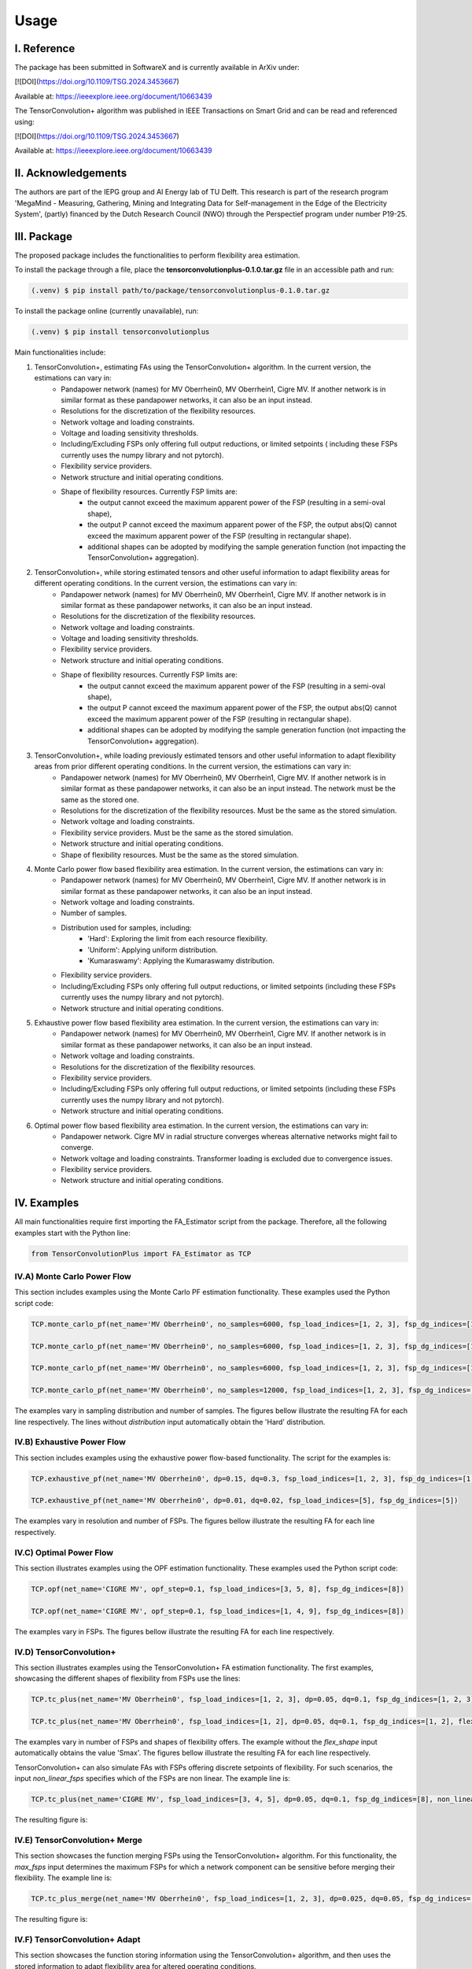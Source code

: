 ======
Usage
======

---------------
I. Reference
---------------
The package has been submitted in SoftwareX and is currently available in ArXiv under:

[![DOI](https://doi.org/10.1109/TSG.2024.3453667)

Available at: https://ieeexplore.ieee.org/document/10663439

The TensorConvolution+ algorithm was published in IEEE Transactions on Smart Grid and can be read and referenced using:

[![DOI](https://doi.org/10.1109/TSG.2024.3453667)

Available at: https://ieeexplore.ieee.org/document/10663439

---------------------
II. Acknowledgements
---------------------
The authors are part of the IEPG group and AI Energy lab of TU Delft.
This research is part of the research program 'MegaMind - Measuring, Gathering, Mining and Integrating Data for Self-management in the Edge of the Electricity System', (partly) financed by the Dutch Research Council (NWO) through the Perspectief program under number P19-25.

.. image:: //../plots/IEPG_logo.jpg
  :width: 150
.. image:: //../plots/DAI_Energy_logo.png
  :width: 150
.. image:: //../plots/Tu-delft.png
  :width: 150
.. image:: //../plots/MegaMindLogo.png
  :width: 120


---------------------
III. Package
---------------------
The proposed package includes the functionalities to perform flexibility area estimation.

To install the package through a file, place the **tensorconvolutionplus-0.1.0.tar.gz** file in an accessible path and run:

.. code-block:: console

   (.venv) $ pip install path/to/package/tensorconvolutionplus-0.1.0.tar.gz

To install the package online (currently unavailable), run:

.. code-block:: console

   (.venv) $ pip install tensorconvolutionplus

Main functionalities include:

#. TensorConvolution+, estimating FAs using the TensorConvolution+ algorithm. In the current version, the estimations can vary in:
    - Pandapower network (names) for MV Oberrhein0, MV Oberrhein1, Cigre MV. If another network is in similar format as these pandapower networks, it can also be an input instead.
    - Resolutions for the discretization of the flexibility resources.
    - Network voltage and loading constraints.
    - Voltage and loading sensitivity thresholds.
    - Including/Excluding FSPs only offering full output reductions, or limited setpoints ( including these FSPs currently uses the numpy library and not pytorch).
    - Flexibility service providers.
    - Network structure and initial operating conditions.
    - Shape of flexibility resources. Currently FSP limits are:
        - the output cannot exceed the maximum apparent power of the FSP (resulting in a semi-oval shape),
        - the output P cannot exceed the maximum apparent power of the FSP, the output abs(Q) cannot exceed the maximum apparent power of the FSP (resulting in rectangular shape).
        - additional shapes can be adopted by modifying the sample generation function (not impacting the TensorConvolution+ aggregation).

#. TensorConvolution+, while storing estimated tensors and other useful information to adapt flexibility areas for different operating conditions. In the current version, the estimations can vary in:
    - Pandapower network (names) for MV Oberrhein0, MV Oberrhein1, Cigre MV. If another network is in similar format as these pandapower networks, it can also be an input instead.
    - Resolutions for the discretization of the flexibility resources.
    - Network voltage and loading constraints.
    - Voltage and loading sensitivity thresholds.
    - Flexibility service providers.
    - Network structure and initial operating conditions.
    - Shape of flexibility resources. Currently FSP limits are:
        - the output cannot exceed the maximum apparent power of the FSP (resulting in a semi-oval shape),
        - the output P cannot exceed the maximum apparent power of the FSP, the output abs(Q) cannot exceed the maximum apparent power of the FSP (resulting in rectangular shape).
        - additional shapes can be adopted by modifying the sample generation function (not impacting the TensorConvolution+ aggregation).

#. TensorConvolution+, while loading previously estimated tensors and other useful information to adapt flexibility areas from prior different operating conditions. In the current version, the estimations can vary in:
    - Pandapower network (names) for MV Oberrhein0, MV Oberrhein1, Cigre MV. If another network is in similar format as these pandapower networks, it can also be an input instead. The network must be the same as the stored one.
    - Resolutions for the discretization of the flexibility resources. Must be the same as the stored simulation.
    - Network voltage and loading constraints.
    - Flexibility service providers.  Must be the same as the stored simulation.
    - Network structure and initial operating conditions.
    - Shape of flexibility resources.  Must be the same as the stored simulation.

#. Monte Carlo power flow based flexibility area estimation. In the current version, the estimations can vary in:
    - Pandapower network (names) for MV Oberrhein0, MV Oberrhein1, Cigre MV. If another network is in similar format as these pandapower networks, it can also be an input instead.
    - Network voltage and loading constraints.
    - Number of samples.
    - Distribution used for samples, including:
        - 'Hard': Exploring the limit from each resource flexibility.
        - 'Uniform': Applying uniform distribution.
        - 'Kumaraswamy': Applying the Kumaraswamy distribution.
    - Flexibility service providers.
    - Including/Excluding FSPs only offering full output reductions, or limited setpoints (including these FSPs currently uses the numpy library and not pytorch).
    - Network structure and initial operating conditions.

#. Exhaustive power flow based flexibility area estimation. In the current version, the estimations can vary in:
    - Pandapower network (names) for MV Oberrhein0, MV Oberrhein1, Cigre MV. If another network is in similar format as these pandapower networks, it can also be an input instead.
    - Network voltage and loading constraints.
    - Resolutions for the discretization of the flexibility resources.
    - Flexibility service providers.
    - Including/Excluding FSPs only offering full output reductions, or limited setpoints (including these FSPs currently uses the numpy library and not pytorch).
    - Network structure and initial operating conditions.

#. Optimal power flow based flexibility area estimation. In the current version, the estimations can vary in:
    - Pandapower network. Cigre MV in radial structure converges whereas alternative networks might fail to converge.
    - Network voltage and loading constraints. Transformer loading is excluded due to convergence issues.
    - Flexibility service providers.
    - Network structure and initial operating conditions.


------------------
IV. Examples
------------------
All main functionalities require first importing the FA_Estimator script from the package. Therefore, all the following examples start with the Python line:

.. code-block:: console

    from TensorConvolutionPlus import FA_Estimator as TCP

IV.A) Monte Carlo Power Flow
---------------------------------------
This section includes examples using the Monte Carlo PF estimation functionality. These examples used the Python script code:

.. code-block:: console

    TCP.monte_carlo_pf(net_name='MV Oberrhein0', no_samples=6000, fsp_load_indices=[1, 2, 3], fsp_dg_indices=[1, 2, 3], distribution='Uniform')

    TCP.monte_carlo_pf(net_name='MV Oberrhein0', no_samples=6000, fsp_load_indices=[1, 2, 3], fsp_dg_indices=[1, 2, 3], distribution='Kumaraswamy')

    TCP.monte_carlo_pf(net_name='MV Oberrhein0', no_samples=6000, fsp_load_indices=[1, 2, 3], fsp_dg_indices=[1, 2, 3])

    TCP.monte_carlo_pf(net_name='MV Oberrhein0', no_samples=12000, fsp_load_indices=[1, 2, 3], fsp_dg_indices=[1, 2, 3])

The examples vary in sampling distribution and number of samples.
The figures bellow illustrate the resulting FA for each line respectively. The lines without *distribution* input automatically obtain the 'Hard' distribution.

.. image:: //../plots/MonteCarlo2024-11-08_14-30-32_incl_infeasible.jpg
  :width: 400
.. image:: //../plots/MonteCarlo2024-11-08_14-25-40_incl_infeasible.jpg
  :width: 400
.. image:: //../plots/MonteCarlo2024-11-05_17-06-58_incl_infeasible.jpg
  :width: 400
.. image:: //../plots/MonteCarlo2024-11-08_13-15-01_incl_infeasible.jpg
  :width: 400

IV.B) Exhaustive Power Flow
---------------------------------------

This section includes examples using the exhaustive power flow-based functionality. The script for the examples is:

.. code-block:: console

    TCP.exhaustive_pf(net_name='MV Oberrhein0', dp=0.15, dq=0.3, fsp_load_indices=[1, 2, 3], fsp_dg_indices=[1, 2, 3])

    TCP.exhaustive_pf(net_name='MV Oberrhein0', dp=0.01, dq=0.02, fsp_load_indices=[5], fsp_dg_indices=[5])


The examples vary in resolution and number of FSPs.
The figures bellow illustrate the resulting FA for each line respectively.

.. image:: //../plots/ExhaustivePowerFlow2024-11-05_17-00-00_incl_infeasible.png
  :width: 380
.. image:: //../plots/ExhaustivePowerFlow2024-11-08_14-10-05_incl_infeasible.jpg
  :width: 400

IV.C) Optimal Power Flow
---------------------------------------
This section illustrates examples using the OPF estimation functionality. These examples used the Python script code:

.. code-block:: console

    TCP.opf(net_name='CIGRE MV', opf_step=0.1, fsp_load_indices=[3, 5, 8], fsp_dg_indices=[8])

    TCP.opf(net_name='CIGRE MV', opf_step=0.1, fsp_load_indices=[1, 4, 9], fsp_dg_indices=[8])


The examples vary in FSPs.
The figures bellow illustrate the resulting FA for each line respectively.

.. image:: //../plots/OptimalPowerFlow2024-11-12_17-40-42.jpg
  :width: 400
.. image:: //../plots/OptimalPowerFlow2024-11-12_17-47-00.jpg
  :width: 400

IV.D) TensorConvolution+
---------------------------------------
This section illustrates examples using the TensorConvolution+ FA estimation functionality. The first examples, showcasing the different shapes of flexibility from FSPs use the lines:

.. code-block:: console

    TCP.tc_plus(net_name='MV Oberrhein0', fsp_load_indices=[1, 2, 3], dp=0.05, dq=0.1, fsp_dg_indices=[1, 2, 3])

    TCP.tc_plus(net_name='MV Oberrhein0', fsp_load_indices=[1, 2], dp=0.05, dq=0.1, fsp_dg_indices=[1, 2], flex_shape='PQmax')


The examples vary in number of FSPs and shapes of flexibility offers. The example without the *flex_shape* input automatically obtains the value 'Smax'.
The figures bellow illustrate the resulting FA for each line respectively.

.. image:: //../plots/TensorConvolutionPlus2024-11-05_18-18-32.jpg
  :width: 400
.. image:: //../plots/TensorConvolutionPlus2024-11-08_14-38-25.jpg
  :width: 400


TensorConvolution+ can also simulate FAs with FSPs offering discrete setpoints of flexibility. For such scenarios, the input *non_linear_fsps* specifies which of the FSPs are non linear. The example line is:

.. code-block:: console

    TCP.tc_plus(net_name='CIGRE MV', fsp_load_indices=[3, 4, 5], dp=0.05, dq=0.1, fsp_dg_indices=[8], non_linear_fsps=[8])

The resulting figure is:

.. image:: //../plots/TensorConvolutionPlus2024-11-08_17-08-10.jpg
  :width: 400

IV.E) TensorConvolution+ Merge
---------------------------------------
This section showcases the function merging FSPs using the TensorConvolution+ algorithm.
For this functionality, the *max_fsps* input determines the maximum FSPs for which a network component can be sensitive before merging their flexibility.
The example line is:

.. code-block:: console

    TCP.tc_plus_merge(net_name='MV Oberrhein0', fsp_load_indices=[1, 2, 3], dp=0.025, dq=0.05, fsp_dg_indices=[1, 2, 3], max_fsps=5)

The resulting figure is:

.. image:: //../plots/TensorConvolutionPlusMegeFSPs2024-11-08_17-13-06.jpg
  :width: 400

IV.F) TensorConvolution+ Adapt
---------------------------------------
This section showcases the function storing information using the TensorConvolution+ algorithm, and then uses the stored information to adapt flexibility area for altered operating conditions.

.. code-block:: console

    # Define the consistent FSPs for the storing and adapting functions
    fsp_load_indices = [1, 2, 3]
    fsp_dg_indices = [1, 2, 3]

    # Estimate the FA and store the relevant information for adaptation
    TCP.tc_plus_save_tensors(net_name='MV Oberrhein0', fsp_load_indices=fsp_load_indices, dp=0.05, dq=0.1, fsp_dg_indices=fsp_dg_indices)

    # Modify the network operating conditions
    net, net_tmp = pn.mv_oberrhein(separation_by_sub=True)
    net.load['sn_mva'] = list(net.load['p_mw'].pow(2).add(net.load['q_mvar'].pow(2)).pow(0.5))
    net.load['scaling'] = [1 for i in range(len(net.load))]
    net.sgen['scaling'] = [1 for i in range(len(net.sgen))]
    net.switch['closed'] = [True for i in range(len(net.switch))]

    net = fix_net(net) # This function is included in the appendix

    rng = np.random.RandomState(212)

    net, rng = rand_resample(net, fsp_load_indices, fsp_dg_indices, rng, 0.05, 0.01, 0.05, 0.01) # This function is also included in the appendix

    # Adapt the FA using the locally stored information
    TCP.tc_plus_adapt(net=net, fsp_load_indices=fsp_load_indices, fsp_dg_indices=fsp_dg_indices)

    # Estimate the FA without adapting to compare with the above adapted result
    TCP.tc_plus(net=net, fsp_load_indices=fsp_load_indices, fsp_dg_indices=fsp_dg_indices, dp=0.05, dq=0.1)


The resulting figures for the stored, adapted and validated flexibility areas are:


.. image:: //../plots/TensorConvolutionPlusStore2024-11-08_17-44-24.jpg
  :width: 400
.. image:: //../plots/TensorConvolutionPlusAdapt2024-11-08_17-59-04.jpg
  :width: 400
.. image:: //../plots/TensorConvolutionPlus2024-11-08_17-59-28.jpg
  :width: 400

-------------------------------------------------------------------
V. Files for IEEE Transactions on Smart Grid Publication Scenarios
-------------------------------------------------------------------
To run use case scenarios, you can use the json files under the ``scenarios`` folder. The scripts used are under the **src/SmartGridScripts/** folder

V.A) Accuracy in Population Estimation
---------------------------------------

The result files are in the **csv_results/UC1** folder.
Example figures generated for these scenarios are in the folder **plots/UC1**

.. image:: //../plots/UC1/Compare_Flexibility_area_BruteOb0_2.svg
  :width: 400
.. image:: //../plots/UC1/Conv_multi_Conv_Conv_Brute_Ob0_2.svg
  :width: 400

V.B) Speed and Range Accuracy
---------------------------------

The CSV results are under **csv_results/UC2**
The figures are saved under **plots/UC2**

.. image:: //../plots/UC2/Loop/Kumaraswamy_MC_Oberrhein0_4FSPs_20_8.svg
  :width: 400
.. image:: //../plots/UC2/Loop/Uniform_MC_Oberrhein0_4FSPs_20_8.svg
  :width: 400
.. image:: //../plots/UC2/Loop/Hard_MC_Oberrhein0_4FSPs_20_8.svg
  :width: 400
.. image:: //../plots/UC2/Oberrhein0_speed_log.svg
  :width: 400
.. image:: //../plots/UC2/Oberrhein0W_speed_log.svg
  :width: 400
.. image:: //../plots/UC2/Oberrhein1_speed_log.svg
  :width: 400
.. image:: //../plots/UC2/Conv_multi_Conv_LargeRadial.svg
  :width: 400

V.C) Disjoint Flexibility Areas
---------------------------------

The result files are in the **csv_results/UC3** folder.
Example figures generated for these scenarios are in the folder **plots/UC3**

.. image:: //../plots/UC3/Disc_Scenario_121416012388_incl_infeasible.svg
  :width: 400
.. image:: //../plots/UC3/Conv_multi_Conv_Conv_Discontinuous.svg
  :width: 400

V.D) Uncertainty Estimation for Small FSPs
-------------------------------------------
The results are in the **csv_results/UC4** folder.
Example figure generated for the scenario is in the folder **plots/UC4**

.. image:: //../plots/UC4/Uncertainty_Interpreted.png
  :width: 400


V.E) Adaptability
---------------------------------

Example results from the case study can be found in the **csv_results/UC5** folder.
Example plots are in the **plots/UC5** folder:

.. image:: //../plots/UC5/TCP_Conv_SaveTsOb0.svg
  :width: 400
.. image:: //../plots/UC5/TCP_Conv_NoLoadFlexOb0.svg
  :width: 400
.. image:: //../plots/UC5/TCP_Conv_LoadFlexOb0.svg
  :width: 400
.. image:: //../plots/UC5/TCP_Conv_SaveFaTs.svg
  :width: 400
.. image:: //../plots/UC5/TCP_Conv_NoLoadTs_ax.svg
  :width: 400
.. image:: //../plots/UC5/TCP_Conv_LoadTs_ax.svg
  :width: 400


V.F) Case study for DFC
-------------------------------------------
The results are in the **csv_results/UC6** folder.
Example figures generated for the scenario are in the folder **plots/UC6**

.. image:: //../plots/UC6/feas_mat.svg
  :width: 250
.. image:: //../plots/UC6/heat_mat.svg
  :width: 250
.. image:: //../plots/UC6/min_cmat.svg
  :width: 250
.. image:: //../plots/UC6/nflex_mat.svg
  :width: 250


V.G) Case study for OPFs
-------------------------------------------

Example figure generated for this scenario is in the folder **plots/UC7**

.. image:: //../plots/UC7/OPF_.svg
  :width: 500

